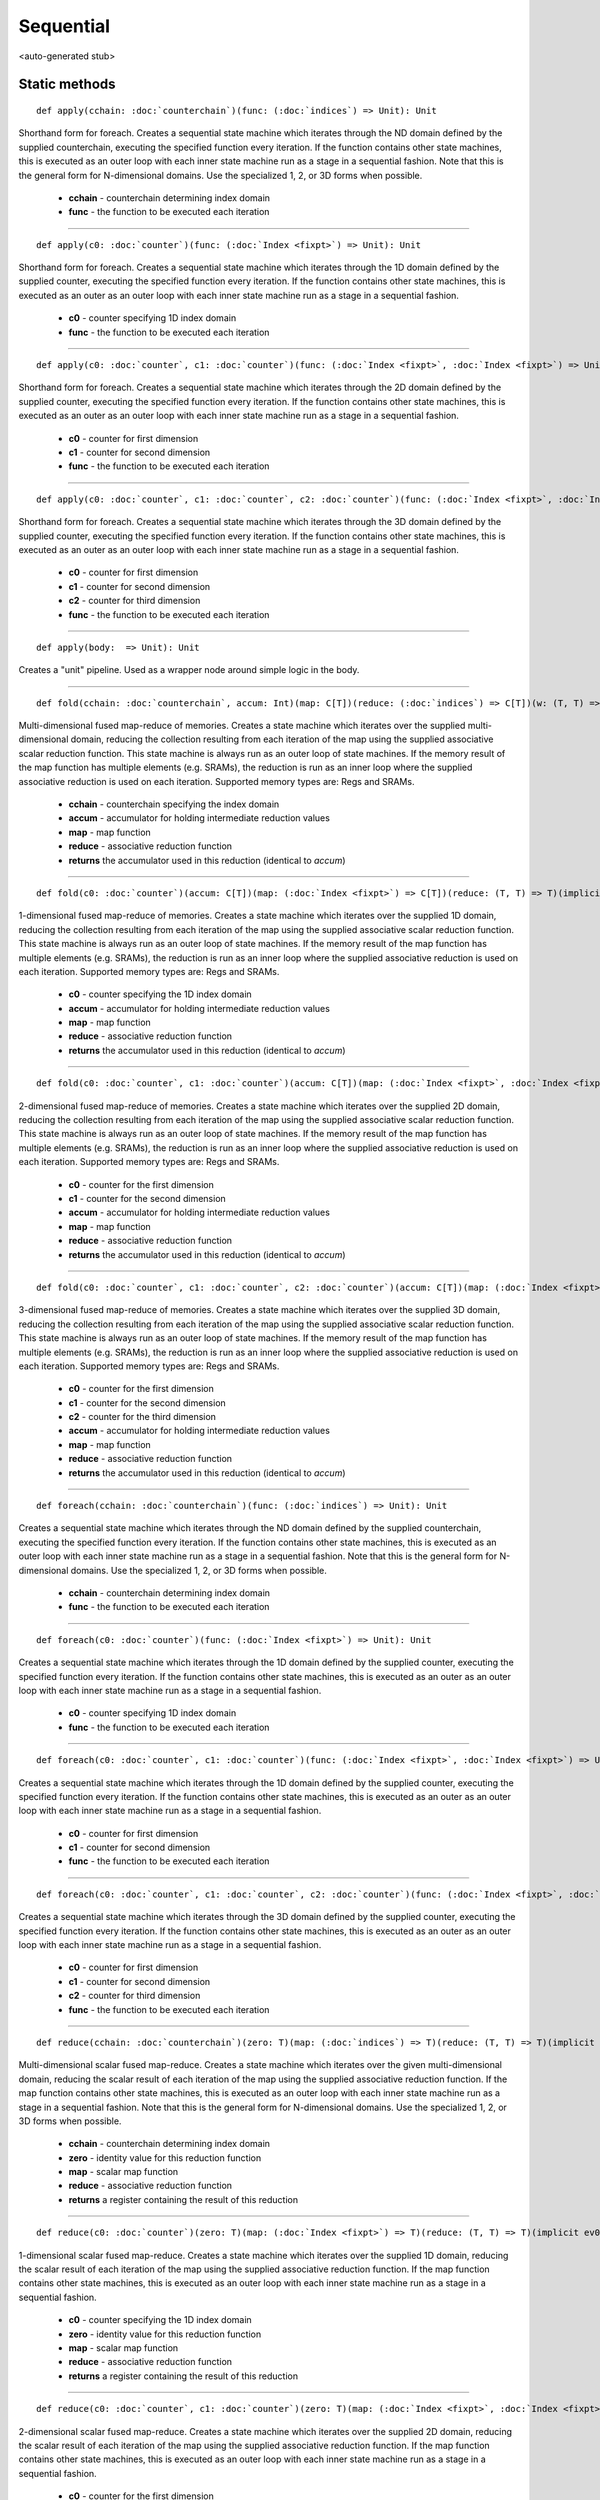 
.. role:: black
.. role:: gray
.. role:: silver
.. role:: white
.. role:: maroon
.. role:: red
.. role:: fuchsia
.. role:: pink
.. role:: orange
.. role:: yellow
.. role:: lime
.. role:: green
.. role:: olive
.. role:: teal
.. role:: cyan
.. role:: aqua
.. role:: blue
.. role:: navy
.. role:: purple

.. _Sequential:

Sequential
==========

<auto-generated stub>

Static methods
--------------

.. parsed-literal::

  :maroon:`def` apply(cchain: :doc:`counterchain`)(func: (:doc:`indices`) => Unit): Unit

Shorthand form for foreach. Creates a sequential state machine which iterates through the ND domain defined by the supplied counterchain, executing the specified function every iteration. If the function contains other state machines, this is executed as an outer loop with each inner state machine run as a stage in a sequential fashion.  Note that this is the general form for N-dimensional domains. Use the specialized 1, 2, or 3D forms when possible. 

	* **cchain** \- counterchain determining index domain
	* **func** \- the function to be executed each iteration

*********

.. parsed-literal::

  :maroon:`def` apply(c0: :doc:`counter`)(func: (:doc:`Index <fixpt>`) => Unit): Unit

Shorthand form for foreach. Creates a sequential state machine which iterates through the 1D domain defined by the supplied counter, executing the specified function every iteration. If the function contains other state machines, this is executed as an outer as an outer loop with each inner state machine run as a stage in a sequential fashion. 

	* **c0** \- counter specifying 1D index domain
	* **func** \- the function to be executed each iteration

*********

.. parsed-literal::

  :maroon:`def` apply(c0: :doc:`counter`, c1: :doc:`counter`)(func: (:doc:`Index <fixpt>`, :doc:`Index <fixpt>`) => Unit): Unit

Shorthand form for foreach. Creates a sequential state machine which iterates through the 2D domain defined by the supplied counter, executing the specified function every iteration. If the function contains other state machines, this is executed as an outer as an outer loop with each inner state machine run as a stage in a sequential fashion. 

	* **c0** \- counter for first dimension
	* **c1** \- counter for second dimension
	* **func** \- the function to be executed each iteration

*********

.. parsed-literal::

  :maroon:`def` apply(c0: :doc:`counter`, c1: :doc:`counter`, c2: :doc:`counter`)(func: (:doc:`Index <fixpt>`, :doc:`Index <fixpt>`, :doc:`Index <fixpt>`) => Unit): Unit

Shorthand form for foreach. Creates a sequential state machine which iterates through the 3D domain defined by the supplied counter, executing the specified function every iteration. If the function contains other state machines, this is executed as an outer as an outer loop with each inner state machine run as a stage in a sequential fashion. 

	* **c0** \- counter for first dimension
	* **c1** \- counter for second dimension
	* **c2** \- counter for third dimension
	* **func** \- the function to be executed each iteration

*********

.. parsed-literal::

  :maroon:`def` apply(body:  => Unit): Unit

Creates a "unit" pipeline. Used as a wrapper node around simple logic in the body. 


*********

.. parsed-literal::

  :maroon:`def` fold(cchain: :doc:`counterchain`, accum: Int)(map: C\[T\])(reduce: (:doc:`indices`) => C\[T\])(w: (T, T) => T)(:maroon:`implicit` ev0: Mem[T,C],ev1: Num[T],ev2: Manifest[C\[T\]]): C\[T\]

Multi-dimensional fused map-reduce of memories. Creates a state machine which iterates over the supplied multi-dimensional domain, reducing the collection resulting from each iteration of the map using the supplied associative scalar reduction function. This state machine is always run as an outer loop of state machines. If the memory result of the map function has multiple elements (e.g. SRAMs), the reduction is run as an inner loop where the supplied associative reduction is used on each iteration. Supported memory types are: Regs and SRAMs. 

	* **cchain** \- counterchain specifying the index domain
	* **accum** \- accumulator for holding intermediate reduction values
	* **map** \- map function
	* **reduce** \- associative reduction function
	* **returns** the accumulator used in this reduction (identical to *accum*)

*********

.. parsed-literal::

  :maroon:`def` fold(c0: :doc:`counter`)(accum: C\[T\])(map: (:doc:`Index <fixpt>`) => C\[T\])(reduce: (T, T) => T)(:maroon:`implicit` ev0: Mem[T,C],ev1: Num[T],ev2: Manifest[C\[T\]]): C\[T\]

1-dimensional fused map-reduce of memories. Creates a state machine which iterates over the supplied 1D domain, reducing the collection resulting from each iteration of the map using the supplied associative scalar reduction function. This state machine is always run as an outer loop of state machines. If the memory result of the map function has multiple elements (e.g. SRAMs), the reduction is run as an inner loop where the supplied associative reduction is used on each iteration. Supported memory types are: Regs and SRAMs. 

	* **c0** \- counter specifying the 1D index domain
	* **accum** \- accumulator for holding intermediate reduction values
	* **map** \- map function
	* **reduce** \- associative reduction function
	* **returns** the accumulator used in this reduction (identical to *accum*)

*********

.. parsed-literal::

  :maroon:`def` fold(c0: :doc:`counter`, c1: :doc:`counter`)(accum: C\[T\])(map: (:doc:`Index <fixpt>`, :doc:`Index <fixpt>`) => C\[T\])(reduce: (T, T) => T)(:maroon:`implicit` ev0: Mem[T,C],ev1: Num[T],ev2: Manifest[C\[T\]]): C\[T\]

2-dimensional fused map-reduce of memories. Creates a state machine which iterates over the supplied 2D domain, reducing the collection resulting from each iteration of the map using the supplied associative scalar reduction function. This state machine is always run as an outer loop of state machines. If the memory result of the map function has multiple elements (e.g. SRAMs), the reduction is run as an inner loop where the supplied associative reduction is used on each iteration. Supported memory types are: Regs and SRAMs. 

	* **c0** \- counter for the first dimension
	* **c1** \- counter for the second dimension
	* **accum** \- accumulator for holding intermediate reduction values
	* **map** \- map function
	* **reduce** \- associative reduction function
	* **returns** the accumulator used in this reduction (identical to *accum*)

*********

.. parsed-literal::

  :maroon:`def` fold(c0: :doc:`counter`, c1: :doc:`counter`, c2: :doc:`counter`)(accum: C\[T\])(map: (:doc:`Index <fixpt>`, :doc:`Index <fixpt>`, :doc:`Index <fixpt>`) => C\[T\])(reduce: (T, T) => T)(:maroon:`implicit` ev0: Mem[T,C],ev1: Num[T],ev2: Manifest[C\[T\]]): C\[T\]

3-dimensional fused map-reduce of memories. Creates a state machine which iterates over the supplied 3D domain, reducing the collection resulting from each iteration of the map using the supplied associative scalar reduction function. This state machine is always run as an outer loop of state machines. If the memory result of the map function has multiple elements (e.g. SRAMs), the reduction is run as an inner loop where the supplied associative reduction is used on each iteration. Supported memory types are: Regs and SRAMs. 

	* **c0** \- counter for the first dimension
	* **c1** \- counter for the second dimension
	* **c2** \- counter for the third dimension
	* **accum** \- accumulator for holding intermediate reduction values
	* **map** \- map function
	* **reduce** \- associative reduction function
	* **returns** the accumulator used in this reduction (identical to *accum*)

*********

.. parsed-literal::

  :maroon:`def` foreach(cchain: :doc:`counterchain`)(func: (:doc:`indices`) => Unit): Unit

Creates a sequential state machine which iterates through the ND domain defined by the supplied counterchain, executing the specified function every iteration. If the function contains other state machines, this is executed as an outer loop with each inner state machine run as a stage in a sequential fashion. Note that this is the general form for N-dimensional domains. Use the specialized 1, 2, or 3D forms when possible. 

	* **cchain** \- counterchain determining index domain
	* **func** \- the function to be executed each iteration

*********

.. parsed-literal::

  :maroon:`def` foreach(c0: :doc:`counter`)(func: (:doc:`Index <fixpt>`) => Unit): Unit

Creates a sequential state machine which iterates through the 1D domain defined by the supplied counter, executing the specified function every iteration. If the function contains other state machines, this is executed as an outer as an outer loop with each inner state machine run as a stage in a sequential fashion. 

	* **c0** \- counter specifying 1D index domain
	* **func** \- the function to be executed each iteration

*********

.. parsed-literal::

  :maroon:`def` foreach(c0: :doc:`counter`, c1: :doc:`counter`)(func: (:doc:`Index <fixpt>`, :doc:`Index <fixpt>`) => Unit): Unit

Creates a sequential state machine which iterates through the 1D domain defined by the supplied counter, executing the specified function every iteration. If the function contains other state machines, this is executed as an outer as an outer loop with each inner state machine run as a stage in a sequential fashion. 

	* **c0** \- counter for first dimension
	* **c1** \- counter for second dimension
	* **func** \- the function to be executed each iteration

*********

.. parsed-literal::

  :maroon:`def` foreach(c0: :doc:`counter`, c1: :doc:`counter`, c2: :doc:`counter`)(func: (:doc:`Index <fixpt>`, :doc:`Index <fixpt>`, :doc:`Index <fixpt>`) => Unit): Unit

Creates a sequential state machine which iterates through the 3D domain defined by the supplied counter, executing the specified function every iteration. If the function contains other state machines, this is executed as an outer as an outer loop with each inner state machine run as a stage in a sequential fashion. 

	* **c0** \- counter for first dimension
	* **c1** \- counter for second dimension
	* **c2** \- counter for third dimension
	* **func** \- the function to be executed each iteration

*********

.. parsed-literal::

  :maroon:`def` reduce(cchain: :doc:`counterchain`)(zero: T)(map: (:doc:`indices`) => T)(reduce: (T, T) => T)(:maroon:`implicit` ev0: Num[T]): :doc:`reg`\[T\]

Multi-dimensional scalar fused map-reduce. Creates a state machine which iterates over the given multi-dimensional domain, reducing the scalar result of each iteration of the map using the supplied associative reduction function. If the map function contains other state machines, this is executed as an outer loop with each inner state machine run as a stage in a sequential fashion. Note that this is the general form for N-dimensional domains. Use the specialized 1, 2, or 3D forms when possible. 

	* **cchain** \- counterchain determining index domain
	* **zero** \- identity value for this reduction function
	* **map** \- scalar map function
	* **reduce** \- associative reduction function
	* **returns** a register containing the result of this reduction

*********

.. parsed-literal::

  :maroon:`def` reduce(c0: :doc:`counter`)(zero: T)(map: (:doc:`Index <fixpt>`) => T)(reduce: (T, T) => T)(:maroon:`implicit` ev0: Num[T]): :doc:`reg`\[T\]

1-dimensional scalar fused map-reduce. Creates a state machine which iterates over the supplied 1D domain, reducing the scalar result of each iteration of the map using the supplied associative reduction function. If the map function contains other state machines, this is executed as an outer loop with each inner state machine run as a stage in a sequential fashion. 

	* **c0** \- counter specifying the 1D index domain
	* **zero** \- identity value for this reduction function
	* **map** \- scalar map function
	* **reduce** \- associative reduction function
	* **returns** a register containing the result of this reduction

*********

.. parsed-literal::

  :maroon:`def` reduce(c0: :doc:`counter`, c1: :doc:`counter`)(zero: T)(map: (:doc:`Index <fixpt>`, :doc:`Index <fixpt>`) => T)(reduce: (T, T) => T)(:maroon:`implicit` ev0: Num[T]): :doc:`reg`\[T\]

2-dimensional scalar fused map-reduce. Creates a state machine which iterates over the supplied 2D domain, reducing the scalar result of each iteration of the map using the supplied associative reduction function. If the map function contains other state machines, this is executed as an outer loop with each inner state machine run as a stage in a sequential fashion. 

	* **c0** \- counter for the first dimension
	* **c1** \- counter for the second dimension
	* **zero** \- identity value for this reduction function
	* **map** \- scalar map function
	* **reduce** \- associative reduction function
	* **returns** the accumulator used in this reduction (identical to *accum*)

*********

.. parsed-literal::

  :maroon:`def` reduce(c0: :doc:`counter`, c1: :doc:`counter`, c2: :doc:`counter`)(zero: T)(map: (:doc:`Index <fixpt>`, :doc:`Index <fixpt>`, :doc:`Index <fixpt>`) => T)(reduce: (T, T) => T)(:maroon:`implicit` ev0: Num[T]): :doc:`reg`\[T\]

3-dimensional scalar fused map-reduce. Creates a state machine which iterates over the supplied 3D domain, reducing the scalar result of each iteration of the map using the supplied associative reduction function. If the map function contains other state machines, this is executed as an outer loop with each inner state machine run as a stage in a sequential fashion. 

	* **c0** \- counter for the first dimension
	* **c1** \- counter for the second dimension
	* **c2** \- counter for the third dimension
	* **zero** \- identity value for this reduction function
	* **map** \- scalar map function
	* **reduce** \- associative reduction function
	* **returns** a register containing the result of this reduction

